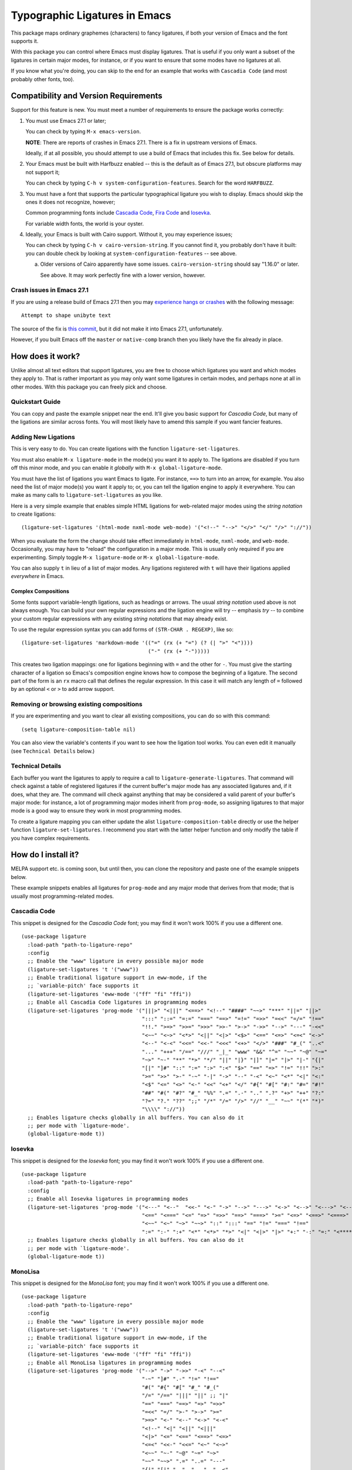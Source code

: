 ================================
 Typographic Ligatures in Emacs
================================


.. image:: cascadia-code-full.svg

This package maps ordinary graphemes (characters) to fancy ligatures,
if both your version of Emacs and the font supports it.

With this package you can control where Emacs must display ligatures.
That is useful if you only want a subset of the ligatures in certain
major modes, for instance, or if you want to ensure that some modes
have no ligatures at all.

If you know what you're doing, you can skip to the end for an example
that works with ``Cascadia Code`` (and most probably other fonts, too).

Compatibility and Version Requirements
======================================

Support for this feature is new. You must meet a number of requirements to ensure the package works correctly:

1. You must use Emacs 27.1 or later;

   You can check by typing ``M-x emacs-version``.

   **NOTE**: There are reports of crashes in Emacs 27.1. There is a
   fix in upstream versions of Emacs.

   Ideally, if at all possible, you should attempt to use a build of
   Emacs that includes this fix. See below for details.

2. Your Emacs must be built with Harfbuzz enabled -- this is the default as of Emacs 27.1, but obscure platforms may not support it;

   You can check by typing ``C-h v system-configuration-features``. Search for the word ``HARFBUZZ``.

3. You must have a font that supports the particular typographical ligature you wish to display. Emacs should skip the ones it does not recognize, however;

   Common programming fonts include `Cascadia Code
   <https://github.com/microsoft/cascadia-code>`__, `Fira Code
   <https://github.com/tonsky/FiraCode>`__ and `Iosevka
   <https://github.com/be5invis/Iosevka>`__.

   For variable width fonts, the world is your oyster.

4. Ideally, your Emacs is built with Cairo support. Without it, you may experience issues;

   You can check by typing ``C-h v cairo-version-string``. If you cannot
   find it, you probably don't have it built: you can double check by
   looking at ``system-configuration-features`` -- see above.

   a. Older versions of Cairo apparently have some issues.
      ``cairo-version-string`` should say "1.16.0" or later.

      See above. It may work perfectly fine with a lower version, however.


Crash issues in Emacs 27.1
--------------------------

If you are using a release build of Emacs 27.1 then you may `experience hangs or crashes <https://github.com/mickeynp/ligature.el/issues/10>`__ with the following message::

  Attempt to shape unibyte text

The source of the fix is `this commit <http://git.savannah.gnu.org/cgit/emacs.git/commit/?id=fe903c5ab7354b97f80ecf1b01ca3ff1027be446>`__, but it did not make it into Emacs 27.1, unfortunately.

However, if you built Emacs off the ``master`` or ``native-comp`` branch then you likely have the fix already in place.


How does it work?
=================

Unlike almost all text editors that support ligatures, you are free to choose which ligatures you want and which modes they apply to. That is rather important as you may only want some ligatures in certain modes, and perhaps none at all in other modes. With this package you can freely pick and choose.

Quickstart Guide
----------------

You can copy and paste the example snippet near the end. It'll give you basic support for *Cascadia Code*, but many of the ligations are similar across fonts. You will most likely have to amend this sample if you want fancier features.


Adding New Ligations
--------------------

This is very easy to do. You can create ligations with the function ``ligature-set-ligatures``.

You must also enable ``M-x ligature-mode`` in the mode(s) you want it to apply to. The ligations are disabled if you turn off this minor mode, and you can enable it *globally* with ``M-x global-ligature-mode``.

You must have the list of ligations you want Emacs to ligate. For instance, ``==>`` to turn into an arrow, for example. You also need the list of major mode(s) you want it apply to; or, you can tell the ligation engine to apply it everywhere. You can make as many calls to ``ligature-set-ligatures`` as you like.

Here is a very simple example that enables simple HTML ligations for web-related major modes using the *string notation* to create ligations::

  (ligature-set-ligatures '(html-mode nxml-mode web-mode) '("<!--" "-->" "</>" "</" "/>" "://"))

When you evaluate the form the change should take effect immediately in ``html-mode``, ``nxml-mode``, and ``web-mode``. Occasionally, you may have to "reload" the configuration in a major mode. This is usually only required if you are experimenting. Simply toggle ``M-x ligature-mode`` or ``M-x global-ligature-mode``.

You can also supply ``t`` in lieu of a list of major modes. Any ligations registered with ``t`` will have their ligations applied *everywhere* in Emacs.

Complex Compositions
~~~~~~~~~~~~~~~~~~~~

Some fonts support variable-length ligations, such as headings or arrows. The usual *string notation* used above is not always enough. You can build your own regular expressions and the ligation engine will try -- emphasis *try* -- to combine your custom regular expressions with any existing *string notations* that may already exist.

To use the regular expression syntax you can add forms of ``(STR-CHAR . REGEXP)``, like so::

  (ligature-set-ligatures 'markdown-mode '(("=" (rx (+ "=") (? (| ">" "<"))))
                                           ("-" (rx (+ "-")))))

This creates two ligation mappings: one for ligations beginning with ``=`` and the other for ``-``. You must give the starting character of a ligation so Emacs's composition engine knows how to compose the beginning of a ligature. The second part of the form is an ``rx`` macro call that defines the regular expression. In this case it will match any length of ``=`` followed by an optional ``<`` or ``>`` to add arrow support.


Removing or browsing existing compositions
------------------------------------------

If you are experimenting and you want to clear all existing compositions, you can do so with this command::

  (setq ligature-composition-table nil)

You can also view the variable's contents if you want to see how the ligation tool works. You can even edit it manually (see ``Technical Details`` below.)



Technical Details
-----------------

Each buffer you want the ligatures to apply to require a call to ``ligature-generate-ligatures``. That command will check against a table of registered ligatures if the current buffer's major mode has any associated ligatures and, if it does, what they are. The command will check against anything that may be considered a valid parent of your buffer's major mode: for instance, a lot of programming major modes inherit from ``prog-mode``, so assigning ligatures to that major mode is a good way to ensure they work in most programming modes.

To create a ligature mapping you can either update the alist ``ligature-composition-table`` directly or use the helper function ``ligature-set-ligatures``. I recommend you start with the latter helper function and only modify the table if you have complex requirements.

How do I install it?
====================

MELPA support etc. is coming soon, but until then, you can clone the repository and paste one of the example snippets below.

These example snippets enables all ligatures for ``prog-mode`` and any
major mode that derives from that mode; that is usually most
programming-related modes.

Cascadia Code
-------------

This snippet is designed for the *Cascadia Code* font;
you may find it won't work 100% if you use a different one.

::

  (use-package ligature
    :load-path "path-to-ligature-repo"
    :config
    ;; Enable the "www" ligature in every possible major mode
    (ligature-set-ligatures 't '("www"))
    ;; Enable traditional ligature support in eww-mode, if the
    ;; `variable-pitch' face supports it
    (ligature-set-ligatures 'eww-mode '("ff" "fi" "ffi"))
    ;; Enable all Cascadia Code ligatures in programming modes
    (ligature-set-ligatures 'prog-mode '("|||>" "<|||" "<==>" "<!--" "####" "~~>" "***" "||=" "||>"
                                         ":::" "::=" "=:=" "===" "==>" "=!=" "=>>" "=<<" "=/=" "!=="
                                         "!!." ">=>" ">>=" ">>>" ">>-" ">->" "->>" "-->" "---" "-<<"
                                         "<~~" "<~>" "<*>" "<||" "<|>" "<$>" "<==" "<=>" "<=<" "<->"
                                         "<--" "<-<" "<<=" "<<-" "<<<" "<+>" "</>" "###" "#_(" "..<"
                                         "..." "+++" "/==" "///" "_|_" "www" "&&" "^=" "~~" "~@" "~="
                                         "~>" "~-" "**" "*>" "*/" "||" "|}" "|]" "|=" "|>" "|-" "{|"
                                         "[|" "]#" "::" ":=" ":>" ":<" "$>" "==" "=>" "!=" "!!" ">:"
                                         ">=" ">>" ">-" "-~" "-|" "->" "--" "-<" "<~" "<*" "<|" "<:"
                                         "<$" "<=" "<>" "<-" "<<" "<+" "</" "#{" "#[" "#:" "#=" "#!"
                                         "##" "#(" "#?" "#_" "%%" ".=" ".-" ".." ".?" "+>" "++" "?:"
                                         "?=" "?." "??" ";;" "/*" "/=" "/>" "//" "__" "~~" "(*" "*)"
                                         "\\\\" "://"))
    ;; Enables ligature checks globally in all buffers. You can also do it
    ;; per mode with `ligature-mode'.
    (global-ligature-mode t))

Iosevka
-------------

This snippet is designed for the *Iosevka* font;
you may find it won't work 100% if you use a different one.

::

  (use-package ligature
    :load-path "path-to-ligature-repo"
    :config
    ;; Enable all Iosevka ligatures in programming modes
    (ligature-set-ligatures 'prog-mode '("<---" "<--"  "<<-" "<-" "->" "-->" "--->" "<->" "<-->" "<--->" "<---->" "<!--"
                                         "<==" "<===" "<=" "=>" "=>>" "==>" "===>" ">=" "<=>" "<==>" "<===>" "<====>" "<!---"
                                         "<~~" "<~" "~>" "~~>" "::" ":::" "==" "!=" "===" "!=="
                                         ":=" ":-" ":+" "<*" "<*>" "*>" "<|" "<|>" "|>" "+:" "-:" "=:" "<******>" "++" "+++"))
    ;; Enables ligature checks globally in all buffers. You can also do it
    ;; per mode with `ligature-mode'.
    (global-ligature-mode t))

MonoLisa
-------------

This snippet is designed for the *MonoLisa* font;
you may find it won't work 100% if you use a different one.

::

  (use-package ligature
    :load-path "path-to-ligature-repo"
    :config
    ;; Enable the "www" ligature in every possible major mode
    (ligature-set-ligatures 't '("www"))
    ;; Enable traditional ligature support in eww-mode, if the
    ;; `variable-pitch' face supports it
    (ligature-set-ligatures 'eww-mode '("ff" "fi" "ffi"))
    ;; Enable all MonoLisa ligatures in programming modes
    (ligature-set-ligatures 'prog-mode '("-->" "->" "->>" "-<" "--<"
                                         "-~" "]#" ".-" "!=" "!=="
                                         "#(" "#{" "#[" "#_" "#_("
                                         "/=" "/==" "|||" "||" ;; "|"
                                         "==" "===" "==>" "=>" "=>>"
                                         "=<<" "=/" ">-" ">->" ">="
                                         ">=>" "<-" "<--" "<->" "<-<"
                                         "<!--" "<|" "<||" "<|||"
                                         "<|>" "<=" "<==" "<==>" "<=>"
                                         "<=<" "<<-" "<<=" "<~" "<~>"
                                         "<~~" "~-" "~@" "~=" "~>"
                                         "~~" "~~>" ".=" "..=" "---"
                                         "{|" "[|" ".."  "..."  "..<"
                                         ".?"  "::" ":::" "::=" ":="
                                         ":>" ":<" ";;" "!!"  "!!."
                                         "!!!"  "?."  "?:" "??"  "?="
                                         "**" "***" "*>" "*/" "#:"
                                         "#!"  "#?"  "##" "###" "####"
                                         "#=" "/*" "/>" "//" "///"
                                         "&&" "|}" "|]" "$>" "++"
                                         "+++" "+>" "=:=" "=!=" ">:"
                                         ">>" ">>>" "<:" "<*" "<*>"
                                         "<$" "<$>" "<+" "<+>" "<>"
                                         "<<" "<<<" "</" "</>" "^="
                                         "%%" "'''" "\"\"\"" ))

    ;; Enables ligature checks globally in all buffers. You can also do it
    ;; per mode with `ligature-mode'.
    (global-ligature-mode t)
    ))


Can I contribute support for more fonts?
========================================

I'm glad you asked. Yes, please. If you want to configure ligatures
for common programming fonts not already listed here, please raise a
PR.

